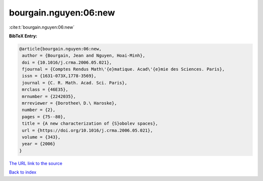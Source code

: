 bourgain.nguyen:06:new
======================

:cite:t:`bourgain.nguyen:06:new`

**BibTeX Entry:**

.. code-block:: bibtex

   @article{bourgain.nguyen:06:new,
    author = {Bourgain, Jean and Nguyen, Hoai-Minh},
    doi = {10.1016/j.crma.2006.05.021},
    fjournal = {Comptes Rendus Math\'{e}matique. Acad\'{e}mie des Sciences. Paris},
    issn = {1631-073X,1778-3569},
    journal = {C. R. Math. Acad. Sci. Paris},
    mrclass = {46E35},
    mrnumber = {2242035},
    mrreviewer = {Dorothee\ D.\ Haroske},
    number = {2},
    pages = {75--80},
    title = {A new characterization of {S}obolev spaces},
    url = {https://doi.org/10.1016/j.crma.2006.05.021},
    volume = {343},
    year = {2006}
   }
`The URL link to the source <ttps://doi.org/10.1016/j.crma.2006.05.021}>`_


`Back to index <../By-Cite-Keys.html>`_
